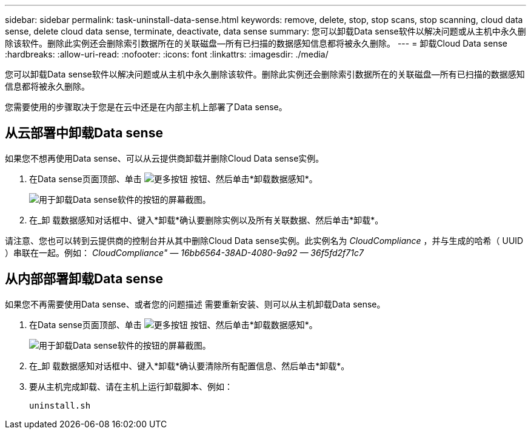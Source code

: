 ---
sidebar: sidebar 
permalink: task-uninstall-data-sense.html 
keywords: remove, delete, stop, stop scans, stop scanning, cloud data sense, delete cloud data sense, terminate, deactivate, data sense 
summary: 您可以卸载Data sense软件以解决问题或从主机中永久删除该软件。删除此实例还会删除索引数据所在的关联磁盘—所有已扫描的数据感知信息都将被永久删除。 
---
= 卸载Cloud Data sense
:hardbreaks:
:allow-uri-read: 
:nofooter: 
:icons: font
:linkattrs: 
:imagesdir: ./media/


[role="lead"]
您可以卸载Data sense软件以解决问题或从主机中永久删除该软件。删除此实例还会删除索引数据所在的关联磁盘—所有已扫描的数据感知信息都将被永久删除。

您需要使用的步骤取决于您是在云中还是在内部主机上部署了Data sense。



== 从云部署中卸载Data sense

如果您不想再使用Data sense、可以从云提供商卸载并删除Cloud Data sense实例。

. 在Data sense页面顶部、单击 image:screenshot_gallery_options.gif["更多按钮"] 按钮、然后单击*卸载数据感知*。
+
image:screenshot_compliance_uninstall.png["用于卸载Data sense软件的按钮的屏幕截图。"]

. 在_卸 载数据感知对话框中、键入*卸载*确认要删除实例以及所有关联数据、然后单击*卸载*。


请注意、您也可以转到云提供商的控制台并从其中删除Cloud Data sense实例。此实例名为 _CloudCompliance_ ，并与生成的哈希（ UUID ）串联在一起。例如： _CloudCompliance" — 16bb6564-38AD-4080-9a92 — 36f5fd2f71c7_



== 从内部部署卸载Data sense

如果您不再需要使用Data sense、或者您的问题描述 需要重新安装、则可以从主机卸载Data sense。

. 在Data sense页面顶部、单击 image:screenshot_gallery_options.gif["更多按钮"] 按钮、然后单击*卸载数据感知*。
+
image:screenshot_compliance_uninstall.png["用于卸载Data sense软件的按钮的屏幕截图。"]

. 在_卸 载数据感知对话框中、键入*卸载*确认要清除所有配置信息、然后单击*卸载*。
. 要从主机完成卸载、请在主机上运行卸载脚本、例如：
+
[source, cli]
----
uninstall.sh
----

